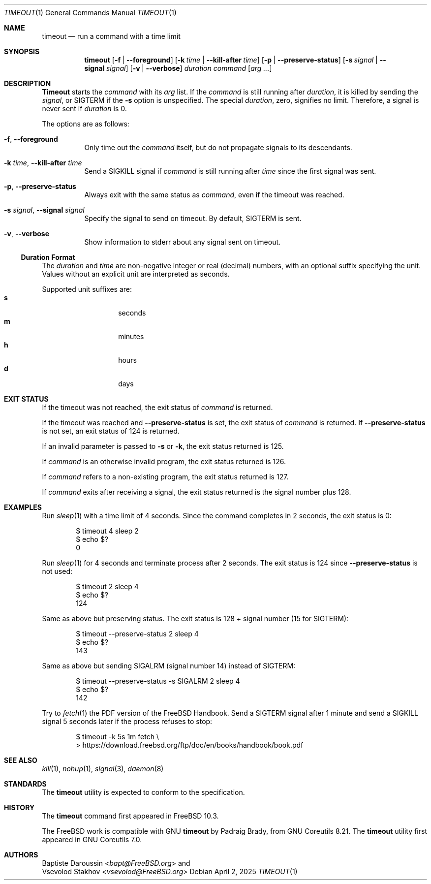 .\" SPDX-License-Identifier: BSD-2-Clause
.\"
.\" Copyright (c) 2014 Baptiste Daroussin <bapt@FreeBSD.org>
.\" All rights reserved.
.\"
.\" Redistribution and use in source and binary forms, with or without
.\" modification, are permitted provided that the following conditions
.\" are met:
.\" 1. Redistributions of source code must retain the above copyright
.\"    notice, this list of conditions and the following disclaimer.
.\" 2. Redistributions in binary form must reproduce the above copyright
.\"    notice, this list of conditions and the following disclaimer in the
.\"    documentation and/or other materials provided with the distribution.
.\"
.\" THIS SOFTWARE IS PROVIDED BY THE AUTHOR AND CONTRIBUTORS ``AS IS'' AND
.\" ANY EXPRESS OR IMPLIED WARRANTIES, INCLUDING, BUT NOT LIMITED TO, THE
.\" IMPLIED WARRANTIES OF MERCHANTABILITY AND FITNESS FOR A PARTICULAR PURPOSE
.\" ARE DISCLAIMED.  IN NO EVENT SHALL THE AUTHOR OR CONTRIBUTORS BE LIABLE
.\" FOR ANY DIRECT, INDIRECT, INCIDENTAL, SPECIAL, EXEMPLARY, OR CONSEQUENTIAL
.\" DAMAGES (INCLUDING, BUT NOT LIMITED TO, PROCUREMENT OF SUBSTITUTE GOODS
.\" OR SERVICES; LOSS OF USE, DATA, OR PROFITS; OR BUSINESS INTERRUPTION)
.\" HOWEVER CAUSED AND ON ANY THEORY OF LIABILITY, WHETHER IN CONTRACT, STRICT
.\" LIABILITY, OR TORT (INCLUDING NEGLIGENCE OR OTHERWISE) ARISING IN ANY WAY
.\" OUT OF THE USE OF THIS SOFTWARE, EVEN IF ADVISED OF THE POSSIBILITY OF
.\" SUCH DAMAGE.
.\"
.Dd April 2, 2025
.Dt TIMEOUT 1
.Os
.Sh NAME
.Nm timeout
.Nd run a command with a time limit
.Sh SYNOPSIS
.Nm
.Op Fl f | Fl -foreground
.Op Fl k Ar time | Fl -kill-after Ar time
.Op Fl p | Fl -preserve-status
.Op Fl s Ar signal | Fl -signal Ar signal
.Op Fl v | Fl -verbose
.Ar duration
.Ar command
.Op Ar arg ...
.Sh DESCRIPTION
.Nm Timeout
starts the
.Ar command
with its
.Ar arg
list.
If the
.Ar command
is still running after
.Ar duration ,
it is killed by sending the
.Ar signal ,
or
.Dv SIGTERM
if the
.Fl s
option is unspecified.
The special
.Ar duration ,
zero, signifies no limit.
Therefore, a signal is never sent if
.Ar duration
is 0.
.Pp
The options are as follows:
.Bl -tag -width indent
.It Fl f , Fl -foreground
Only time out the
.Ar command
itself, but do not propagate signals to its descendants.
.It Fl k Ar time , Fl -kill-after Ar time
Send a
.Dv SIGKILL
signal if
.Ar command
is still running after
.Ar time
since the first signal was sent.
.It Fl p , Fl -preserve-status
Always exit with the same status as
.Ar command ,
even if the timeout was reached.
.It Fl s Ar signal , Fl -signal Ar signal
Specify the signal to send on timeout.
By default,
.Dv SIGTERM
is sent.
.It Fl v , Fl -verbose
Show information to stderr about any signal sent on timeout.
.El
.Ss Duration Format
The
.Ar duration
and
.Ar time
are non-negative integer or real (decimal) numbers, with an optional
suffix specifying the unit.
Values without an explicit unit are interpreted as seconds.
.Pp
Supported unit suffixes are:
.Bl -tag -offset indent -width indent -compact
.It Cm s
seconds
.It Cm m
minutes
.It Cm h
hours
.It Cm d
days
.El
.Sh EXIT STATUS
If the timeout was not reached, the exit status of
.Ar command
is returned.
.Pp
If the timeout was reached and
.Fl -preserve-status
is set, the exit status of
.Ar command
is returned.
If
.Fl -preserve-status
is not set, an exit status of 124 is returned.
.Pp
If an invalid parameter is passed to
.Fl s
or
.Fl k ,
the exit status returned is 125.
.Pp
If
.Ar command
is an otherwise invalid program, the exit status returned is 126.
.Pp
If
.Ar command
refers to a non-existing program, the exit status returned is 127.
.Pp
If
.Ar command
exits after receiving a signal, the exit status returned is the signal number
plus 128.
.Sh EXAMPLES
Run
.Xr sleep 1
with a time limit of 4 seconds.
Since the command completes in 2 seconds, the exit status is 0:
.Bd -literal -offset indent
$ timeout 4 sleep 2
$ echo $?
0
.Ed
.Pp
Run
.Xr sleep 1
for 4 seconds and terminate process after 2 seconds.
The exit status is 124 since
.Fl -preserve-status
is not used:
.Bd -literal -offset indent
$ timeout 2 sleep 4
$ echo $?
124
.Ed
.Pp
Same as above but preserving status.
The exit status is 128 + signal number (15 for
.Dv SIGTERM ) :
.Bd -literal -offset indent
$ timeout --preserve-status 2 sleep 4
$ echo $?
143
.Ed
.Pp
Same as above but sending
.Dv SIGALRM
(signal number 14) instead of
.Dv SIGTERM :
.Bd -literal -offset indent
$ timeout --preserve-status -s SIGALRM 2 sleep 4
$ echo $?
142
.Ed
.Pp
Try to
.Xr fetch 1
the PDF version of the
.Fx
Handbook.
Send a
.Dv SIGTERM
signal after 1 minute and send a
.Dv SIGKILL
signal 5 seconds later if the process refuses to stop:
.Bd -literal -offset indent
$ timeout -k 5s 1m fetch \\
> https://download.freebsd.org/ftp/doc/en/books/handbook/book.pdf
.Ed
.Sh SEE ALSO
.Xr kill 1 ,
.Xr nohup 1 ,
.Xr signal 3 ,
.Xr daemon 8
.Sh STANDARDS
The
.Nm
utility is expected to conform to the
.St -p1003.1-2024
specification.
.Sh HISTORY
The
.Nm
command first appeared in
.Fx 10.3 .
.Pp
The
.Fx
work is compatible with GNU
.Nm
by
.An Padraig Brady ,
from GNU Coreutils 8.21.
The
.Nm
utility first appeared in GNU Coreutils 7.0.
.Sh AUTHORS
.An Baptiste Daroussin Aq Mt bapt@FreeBSD.org
and
.An Vsevolod Stakhov Aq Mt vsevolod@FreeBSD.org
